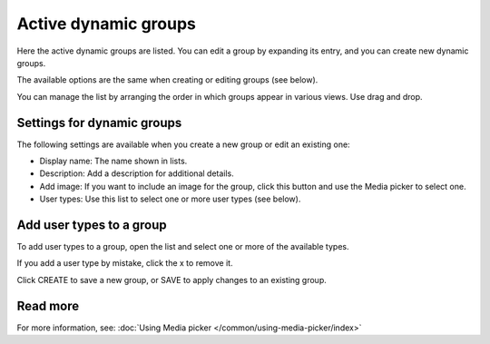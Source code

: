 Active dynamic groups
=====================================

Here the active dynamic groups are listed. You can edit a group by expanding its entry, and you can create new dynamic groups.

The available options are the same when creating or editing groups (see below).

You can manage the list by arranging the order in which groups appear in various views. Use drag and drop.

.. image:: active-dynamic-manage.png

Settings for dynamic groups
******************************
The following settings are available when you create a new group or edit an existing one:

+ Display name: The name shown in lists.
+ Description: Add a description for additional details.
+ Add image: If you want to include an image for the group, click this button and use the Media picker to select one.
+ User types: Use this list to select one or more user types (see below).

Add user types to a group
****************************
To add user types to a group, open the list and select one or more of the available types.

.. image:: add-user-type.png

If you add a user type by mistake, click the x to remove it.

Click CREATE to save a new group, or SAVE to apply changes to an existing group.

Read more
*********
For more information, see: :doc:`Using Media picker </common/using-media-picker/index>`

